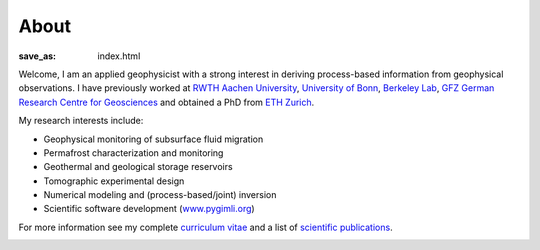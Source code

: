 About
=====
:save_as: index.html

.. raw:: html

    <div class="pure-u-2-3">

Welcome, I am an applied geophysicist with a strong interest in deriving process-based information from geophysical observations.
I have previously worked at `RWTH Aachen University`_, `University of Bonn`_, `Berkeley Lab`_, `GFZ German Research Centre
for Geosciences`_ and obtained a PhD from `ETH Zurich`_.

My research interests include:

* Geophysical monitoring of subsurface fluid migration
* Permafrost characterization and monitoring
* Geothermal and geological storage reservoirs
* Tomographic experimental design
* Numerical modeling and (process-based/joint) inversion
* Scientific software development (`www.pygimli.org`_)

For more information see my complete `curriculum vitae`_ and a list of
`scientific publications`_.

.. _`RWTH Aachen University`: https://www.gge.eonerc.rwth-aachen.de/
.. _`Berkeley Lab`: https://eesa.lbl.gov/
.. _`www.pygimli.org`: https://www.pygimli.org
.. _`University of Bonn`: https://www.geo.uni-bonn.de/
.. _`GFZ German Research Centre for Geosciences`: http://www.gfz-potsdam.de/en
.. _`ETH Zurich`: http://www.eeg.ethz.ch/
.. _`Georesources Management`: http://www.rwth-aachen.de/go/id/bllm/?lidx=1
.. _`curriculum vitae`: cv.html
.. _`scientific publications`: publications.html

.. image:: static/wordle.png
    :alt: Wordle
    :width: 100%

.. raw:: html

    </div><div class="pure-u-1-3"><div align="right">
    <a class="twitter-timeline" data-lang="en" data-height="650px" data-chrome="noheader nofooter noborders" data-link-color="#337ab7" href="https://twitter.com/Fl0rianWagner">Tweets by Florian Wagner</a> <script async src="//platform.twitter.com/widgets.js" charset="utf-8"></script>
    </div></div>
